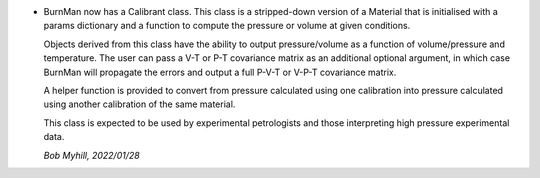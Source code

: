 * BurnMan now has a Calibrant class. This class is a stripped-down
  version of a Material that is initialised with a params dictionary
  and a function to compute the pressure or volume at given conditions.

  Objects derived from this class have the ability to output
  pressure/volume as a function of volume/pressure and temperature.
  The user can pass a V-T or P-T covariance matrix as an additional
  optional argument, in which case BurnMan will propagate the errors
  and output a full P-V-T or V-P-T covariance matrix.

  A helper function is provided to convert from pressure calculated
  using one calibration into pressure calculated using another
  calibration of the same material.

  This class is expected to be used by experimental petrologists and
  those interpreting high pressure experimental data.

  *Bob Myhill, 2022/01/28*
